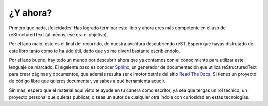 ¿Y ahora?
=========



Primero que nada, ¡felicidades! Has logrado terminar este libro y ahora eres más competente en el uso de reStructuredText (al menos, ese era el objetivo).

Por el lado malo, este es el final del recorrido, de nuestra aventura descubriendo reST. Espero que hayas disfrutado de este libro tanto como te ha sido útil, dado que yo me divertí bastante escribiéndolo.

Por el lado bueno, hay todo un mundo por descubrir ahora que ya contamos con el conocimiento para utilizar este lenguaje de marcado. El siguiente paso es conocer Sphinx_, un generador de documentación que utiliza reStructuredText para crear páginas y documentos, que además resulta ser el motor detrás del sitio `Read The Docs`_. Si tienes un proyecto de código libre que quieres documentar, ya sabes a qué herramienta acudir.

Sin más, espero que el material aquí visto te ayude en tu carrera como escritor, ya sea que tengas un rol técnico, un proyecto personal que quieras publicar, o seas un autor de cualquier otra índole con curiosidad en estas tecnologías.



.. _Read The Docs: https://readthedocs.org/
.. _Sphinx: https://www.sphinx-doc.org/en/master/

.. raw:: latex

	\begin{titlepage}
	\newpage\null
	\end{titlepage}

	\begin{titlepage}
	\newpage\null
	\end{titlepage}

	\begin{titlepage}
	\newpage\null
	\end{titlepage}